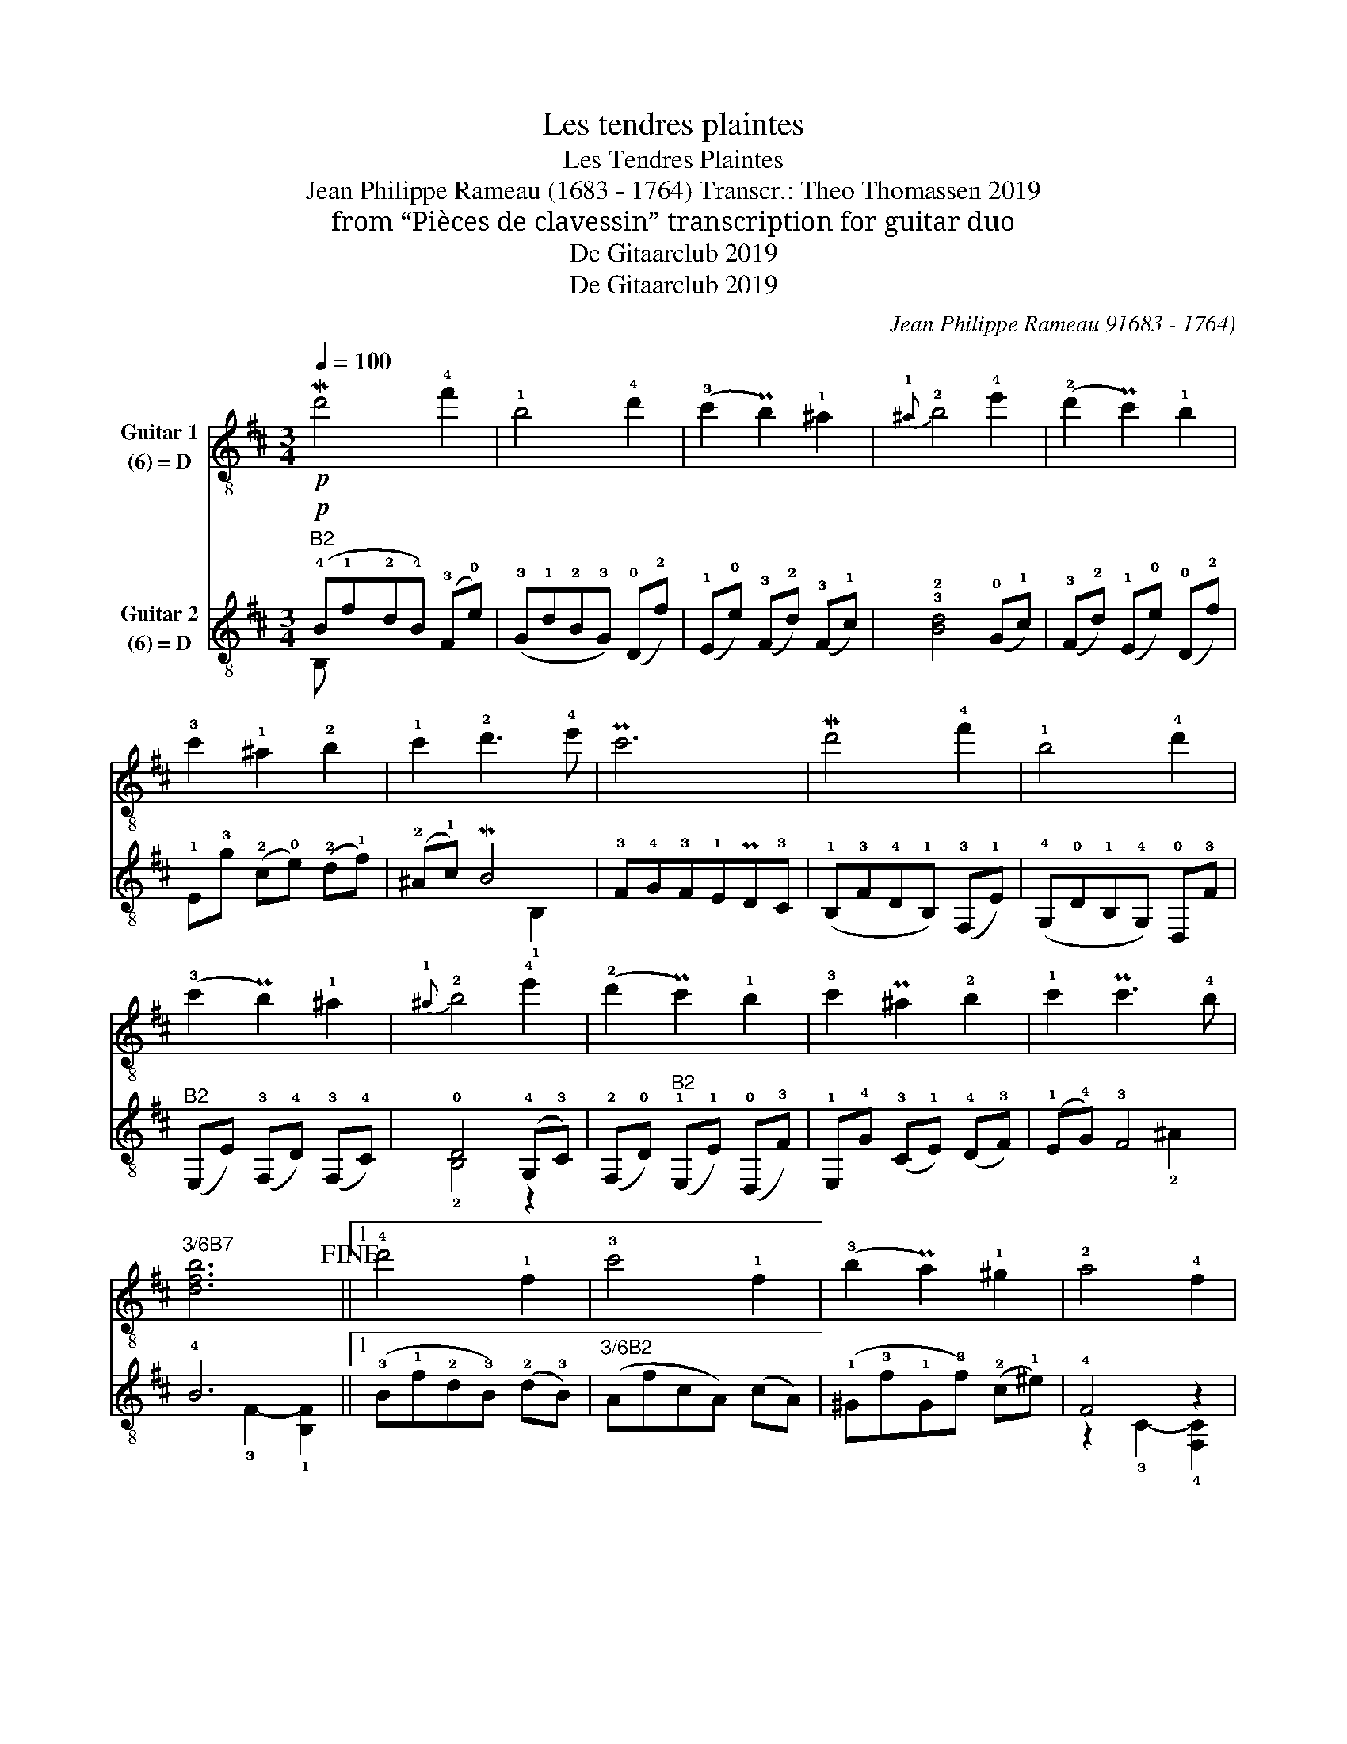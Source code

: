 X:1
T:Les tendres plaintes
T:Les Tendres Plaintes
T:Jean Philippe Rameau (1683 - 1764) Transcr.: Theo Thomassen 2019 
T:from “Pièces de clavessin” transcription for guitar duo 
T:De Gitaarclub 2019
T:De Gitaarclub 2019
C:Jean Philippe Rameau 91683 - 1764)
Z:De Gitaarclub 2019
%%score ( 1 2 ) ( 3 4 )
L:1/8
Q:1/4=100
M:3/4
K:D
V:1 treble-8 nm="Guitar 1\n(6) = D"
V:2 treble-8 
V:3 treble-8 nm="Guitar 2\n(6) = D"
V:4 treble-8 
V:1
!p! M!2/1/2!d'4 !4!f'2 | !1!b4 !4!d'2 | (!3!c'2 P!3/1/3/1!b2) !1!^a2 |{!1!^a} !2!b4 !4!e'2 | %4
 (!2!d'2 P!2/1/2/1!c'2) !1!b2 | !3!c'2 !1!^a2 !2!b2 | !1!c'2 !2!d'3 !4!e' | P!2/1/2/1!c'6 | %8
 M!2/1/2!d'4 !4!f'2 | !1!b4 !4!d'2 | (!3!c'2 P!3/1/3/1!b2) !1!^a2 |{!1!^a} !2!b4 !4!e'2 | %12
 (!2!d'2 P!2/1/2/1!c'2) !1!b2 | !3!c'2 P!2/1/2/1/!^a2 !2!b2 | !1!c'2 P!2/1/2/1!c'3 !4!b | %15
"^3/6B7" [dfb]6!fine! ||1 !4!d'4 !1!f2 | !3!c'4 !1!f2 | (!3!b2 P!3/1/3/1!a2) !1!^g2 | !2!a4 !4!f2 | %20
 (!3!a2 !4!d'2) !1!f2 | P!2/1/2/1!^e4 !2!f2 | !1!^g2 !2!a3 !4!b | P!2/1/2/1!^g6 | %24
 !3!c'3 !4!d' .!1!b z | !4!d'4 !3!c'2 | !2!f'2 P!2/1/2/1!^e'2 !2!f'2 | %27
({!1!^e'!2!f')} P!2/1/2/1!^g'6 | !4!a'!3!^g'!-(!!1!f'!-)!!1!e'!4!d'!3!c' | %29
 P!1/4/1/4!d'2 !3!c'2 !4!f'2 | P!3/1/3/1!a3 !1!^g !4!f2 |"^3/6B2" !2![^Acf]6 :|2 !3!f4 !4!g2 || %33
 P!3/1/3/1!e4 !3!d2 | !1!a2 a2 a2 | P!3/1/3/1!a4 !3!f2 |"^3/6B7" b4 !4!c'!4!d' | %37
"^3/6B5" a4 !1!b!4!d' | !2!g4"^3/6B5" ae | !4!f3 !4!g!1!a!4!f | !4!b2 !1!e2 e2 | %41
 T!4/0/4/0/sim.!e6- | e3 !4!f!1!e!4!f |"^3/6B7" !2!g!1!f!2!g!1!b!2!g!4!d' | %44
 !1!g!3!a!1!g!3!c'!1!g!4!e' | P!2/1/2/1!f3 !2!g !4!a2 | !1!b2 P!3/1/3/1!e3 !2!d | %47
 !3!!1!!2![FAd]6!D.C.! |] %48
V:2
 x6 | x6 | x6 | x6 | x6 | x6 | x6 | x6 | x6 | x6 | x6 | x6 | x6 | x6 | x6 | x6 ||1 x6 | x6 | x6 | %19
 x6 | x6 | x6 | x6 | x6 | x6 | x6 | x6 | x6 | x6 | x6 | x6 | x6 :|2 x6 || x6 | x6 | x6 | %36
 z !2!g!1!f !3!e3- | e!3!f!1!e"^3/6B7" !1!d3 | !1!d!4!f!3!e!1!d !2!c2 | !3!d6- | d2 !3!d2 d2 | %41
 !3!d6 | c6 | d6 | !2!e6 | !1!d6 | x6 | !0!D,6 |] %48
V:3
!p!"^B2" (!4!B!1!f!2!d!4!B) (!3!F!0!e) | (!3!G!1!d!2!B!3!G) (!0!D!2!f) | %2
 (!1!E!0!e) (!3!F!2!d) (!3!F!1!c) | !3!!2![Bd]4 (!0!G!1!c) | (!3!F!2!d) (!1!E!0!e) (!0!D!2!f) | %5
 !1!E!3!g (!2!c!0!e) (!2!d!1!f) | (!2!^A!1!c) M!3/2/3!B4 | !3!F!4!G!3!F!1!EP!1/4/1/4!D!3!C | %8
 (!1!B,!3!F!4!D!1!B,) (!3!F,!1!E) | (!4!G,!0!D!1!B,!4!G,) !0!D,!3!F | %10
"^B2" (E,E) (!3!F,!4!D) (!3!F,!4!C) | !0!D4 (!4!G,!3!C) | %12
 (!2!F,!0!D)"^B2" (!1!E,!1!E) (!0!D,!3!F) | !1!E,!4!G (!3!C!1!E) (!4!D!3!F) | (!1!E!4!G) !3!F4 | %15
 !4!B6 ||1 (!3!B!1!f!2!d!3!B) (!2!d!3!B) |"^3/6B2" (AfcA) (cA) | (!1!^G!3!f!1!G!3!f) (!2!c!1!^e) | %19
 !4!F4 z2 | !1!F!3!^G!4!A!3!G !4!A!1!F | !3!^G!4!A!1!B!3!G !4!A!1!F | %22
 P!1/4/1/4!^E2"^B4"({!2!^D!4!E)} !1!F4 | !1!C2 !21!c2 P!1/4/1/4!B2 | %24
 !3!A!4!f!2!^e!4!f (!2!^G!3!e-) |"^B4" e2 !1!^g3 !1!a- | a!4!c'!3!b!1!a !1!^g!4!f | %27
 P!4!^e!1!^d!3!c!0!B !2!A!1!^G | !4!F!2!E!0!D!4!C!2!B,!0!A, | z !1!^G2 !2!A !0!D2 | !3!C4 z2 | %31
 !2!F,2 !3!F!1!EP!1/4/1/4!D!3!C :|2 (!4!D!1!A!3!F!0!D) (!4!G,!1!E) || %33
 !0!A,!4!D(!3!C!0!A,) (!1!B,!4!D) | (!3!C!1!E) (!1!B,!4!D) (!0!A,!3!C) | !1/4/1/4!D6 | %36
 z2 !1/4/1/4!G4 | z2 !0/4/0/4!F4 | !1!E,2 !0/2/0/2!A4 | D,2 D2 !3!F,!0!A, | %40
 !4!G,!0!A,!1!B,!3!C!4!D!1!E | !1!^G,!2!A,!1!G,!4!B,!1!G,!2!E | !0!A,!1!B,!0!A,!3!C!0!A,!1!A | %43
 z2 !0!D2- !3![DB]2 |"^B2" z2 !1!E2- !1![EA-]2 | A2 !1!A2 !3!F,!0!D- | D!0!D- D2 !1!!0![CG]2 | %47
 !0!D!1!E!3!F!1!EP!1/4/1/4!D!3!C |] %48
V:4
 B, x5 | x6 | x6 | x6 | x6 | x6 | x4 !1!B,2 | x6 | x6 | x6 | x6 | !2!B,4 z2 | x6 | x6 | x4 !2!^A2 | %15
 x2 !3!F2- !1![B,F]2 ||1 x6 | x6 | x6 | z2 !3!C2- !4![F,C]2 | x6 | x6 | x4 !1!F,2 | x6 | x6 | %25
 !1!B4 !4!A2 | !2!!d x5 | !3!c x5 | x6 | !2!B,2 !0!A,2 D!1!B, | x4 C2 | x6 :|2 x6 || x6 | x6 | %35
 x4 D,2 | !3!G,4 G,2 | !3!F,4 F,2 | x4 !0!A,2 | x6 | x6 | x6 | x6 | !1!B,6 | !3!C6 | !4!D4 x2 | %46
 !4!G,2 !4!A,4 | D,2 x4 |] %48

